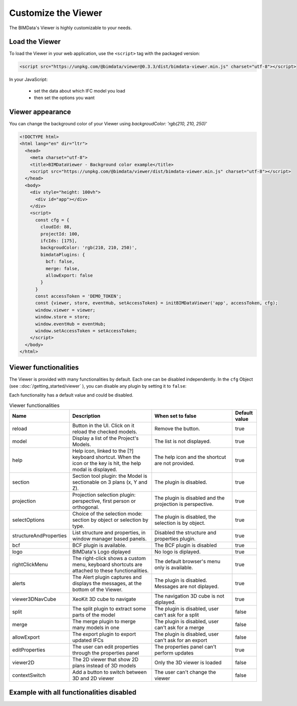 =====================
Customize the Viewer
=====================

..
    excerpt
        Make the Viewer best suited to your needs.
    endexcerpt


The BIMData's Viewer is highly customizable to your needs.


Load the Viewer
================

To load the Viewer in your web application, use the ``<script>`` tag with the packaged version:

.. code-block:: javascript

    <script src="https://unpkg.com/@bimdata/viewer@0.3.3/dist/bimdata-viewer.min.js" charset="utf-8"></script>

In your JavaScript:

 * set the data about which IFC model you load
 * then set the options you want


Viewer appearance
==================

You can change the background color of your Viewer using `backgroudColor: 'rgb(210, 210, 250)'`


.. code-block:: html

    <!DOCTYPE html>
    <html lang="en" dir="ltr">
      <head>
        <meta charset="utf-8">
        <title>BIMDataViewer - Background color example</title>
        <script src="https://unpkg.com/@bimdata/viewer/dist/bimdata-viewer.min.js" charset="utf-8"></script>
      </head>
      <body>
        <div style="height: 100vh">
          <div id="app"></div>
        </div>
        <script>
          const cfg = {
            cloudId: 88,
            projectId: 100,
            ifcIds: [175],
            backgroudColor: 'rgb(210, 210, 250)',
            bimdataPlugins: {
              bcf: false,
              merge: false,
              allowExport: false
            }
          }
          const accessToken = 'DEMO_TOKEN';
          const {viewer, store, eventHub, setAccessToken} = initBIMDataViewer('app', accessToken, cfg);
          window.viewer = viewer;
          window.store = store;
          window.eventHub = eventHub;
          window.setAccessToken = setAccessToken;
        </script>
      </body>
    </html>

Viewer functionalities
========================


The Viewer is provided with many functionalities by default. Each one can be disabled independently.
In the ``cfg`` Object (see ::doc:`/getting_started/viewer` ), you can disable any plugin by setting it to ``false``:

Each functionality has a default value and could be disabled.

.. list-table:: Viewer functionalities
   :header-rows: 1
   :widths: 10 40 40 10

   * - Name
     - Description
     - When set to false
     - Default value
   * - reload
     - Button in the UI. Click on it reload the checked models.
     - Remove the button.
     - true
   * - model
     - Display a list of the Project's Models.
     - The list is not displayed.
     - true
   * - help
     - Help icon, linked to the [?] keyboard shortcut. When the icon or the key is hit, the help modal is displayed.
     - The help icon and the shortcut are not provided.
     - true
   * - section
     - Section tool plugin: the Model is sectionable on 3 plans (x, Y and Z).
     - The plugin is disabled.
     - true
   * - projection
     - Projection selection plugin: perspective, first person or orthogonal.
     - The plugin is disabled and the projection is perspective.
     - true
   * - selectOptions
     - Choice of the selection mode: section by object or selection by type.
     - The plugin is disabled, the selection is by object.
     - true
   * - structureAndProperties
     - List structure and properties, in window manager based panels.
     - Disabled the structure and properties plugin.
     - true
   * - bcf
     - BCF plugin is available.
     - The BCF plugin is disabled
     - true
   * - logo
     - BIMData's Logo diplayed
     - No logo is diplayed.
     - true
   * - rightClickMenu
     - The right-click shows a custom menu, keyboard shortcuts are attached to these functionalities.
     - The default browser's menu only is available.
     - true
   * - alerts
     - The Alert plugin captures and displays the messages, at the bottom of the Viewer.
     - The plugin is disabled. Messages are not diplayed.
     - true
   * - viewer3DNavCube
     - XeoKit 3D cube to navigate
     - The navigation 3D cube is not diplayed.
     - true
   * - split
     - The split plugin to extract some parts of the model
     - The plugin is disabled, user can't ask for a split
     - false
   * - merge
     - The merge plugin to merge many models in one
     - The plugin is disabled, user can't ask for a merge
     - false
   * - allowExport
     - The export plugin to export updated IFCs
     - The plugin is disabled, user can't ask for an export
     - false
   * - editProperties
     - The user can edit properties through the properties panel
     - The properties panel can't perform updates
     - true
   * - viewer2D
     - The 2D viewer that show 2D plans instead of 3D models
     - Only the 3D viewer is loaded
     - false
   * - contextSwitch
     - Add a button to switch between 3D and 2D viewer
     - The user can't change the viewer
     - false


Example with all functionalities disabled
===========================================


.. code-block:: html
   :linenos:

      <!DOCTYPE html>
      <html lang="en" dir="ltr">

      <head>
          <meta charset="utf-8">
          <title>BIMData - CJS Example</title>
          <script src="https://unpkg.com/@bimdata/viewer/dist/bimdata-viewer.min.js" charset="utf-8"></script>
      </head>

      <body>
          <div style="height: 100vh">
              <div id="app"></div>
          </div>
          <script>
            const cfg = {
              cloudId: 88,
              projectId: 100,
              ifcIds: [175],
              bimdataPlugins: {
                bcf: false,
                reload: false,
                model: false,
                help: false,
                fullscreen: false,
                section: false,
                projection: false,
                selectOptions: false,
                structureAndProperties: false,
                logo: false,
                rightClickMenu: false,
                viewer3DNavCube: false,
              }
            }
            const accessToken = 'DEMO_TOKEN';
            const { viewer, store, eventHub, setAccessToken } = initBIMDataViewer('app', accessToken, cfg);
          </script>
      </body>

      </html>
